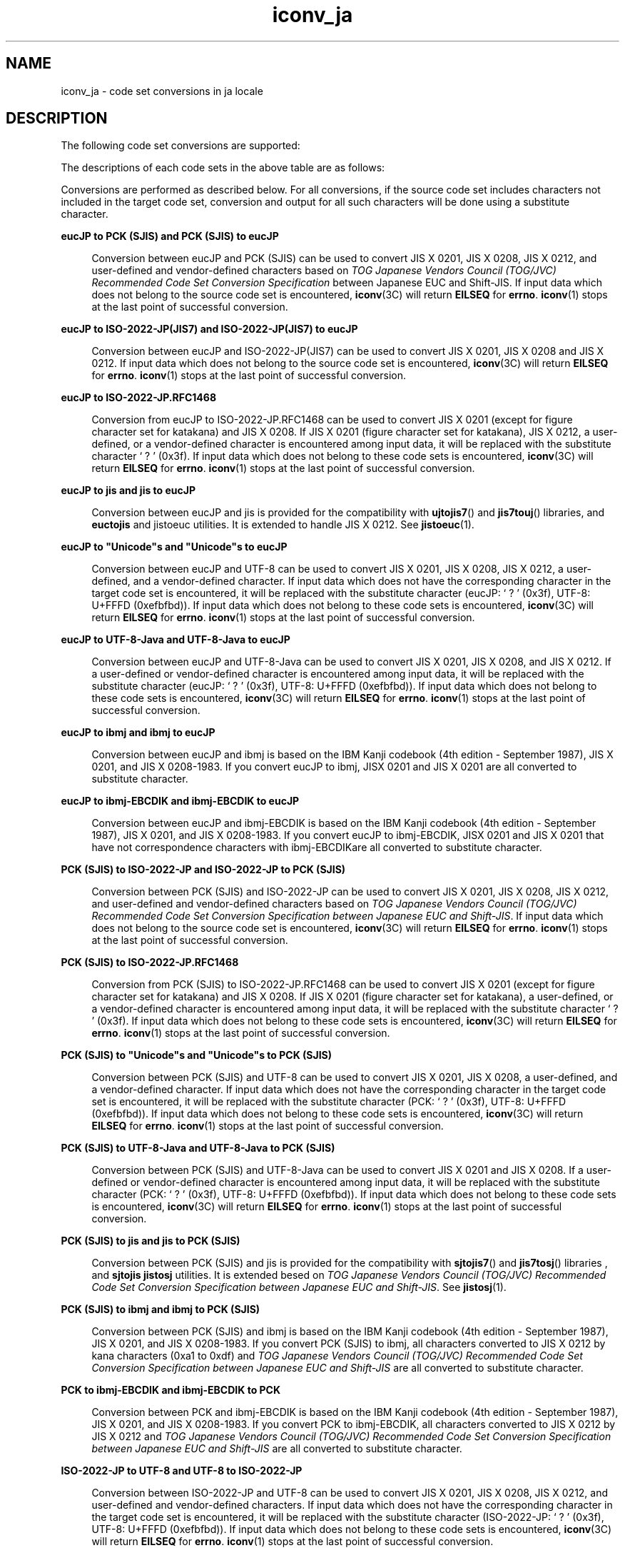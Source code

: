 '\" te
.\" Copyright (c) 1999, 2014, Oracle and/or its affiliates. All rights reserved.
.TH iconv_ja 5 "8 Jan 2014" "" "Standards, Environments, and Macros"
.SH NAME
iconv_ja \- code set conversions in ja locale
.SH DESCRIPTION
.sp
.LP
The following code set conversions are supported:
.sp

.sp
.TS
tab() box;
lw(2.08i) |lw(3.42i) 
lw(2.08i) |lw(3.42i) 
.
Code Set Conversions Supported
_
Source CodeTarget Code
_
eucJPPCK
eucJPISO-2022-JP
eucJPISO-2022-JP.RFC1468
eucJPJIS7
eucJPSJIS
eucJP"Unicode"s
eucJPUTF-8-Java
eucJPjis
eucJPibmj
eucJPibmj-EBCDIK
SJISeucJP
SJISISO-2022-JP
SJIS"Unicode"s
SJISjis
SJISibmj
PCKeucJP
PCK"Unicode"s
PCKUTF-8-Java
PCKISO-2022-JP
PCKISO-2022-JP.RFC1468
PCKjis
PCKibmj
PCKibmj-EBCDIK
ISO-2022-JPeucJP
ISO-2022-JPPCK
ISO-2022-JPSJIS
ISO-2022-JPUTF-8
"Unicode"seucJP
"Unicode"sSJIS
"Unicode"sPCK
UTF-8ISO-2022-JP
UTF-8ISO-2022-JP.RFC1468
UTF-8-JavaeucJP
UTF-8-JavaPCK
JIS7eucJP
jiseucJP
jisPCK
jisSJIS
ibmjeucJP
ibmjPCK
ibmjSJIS
ibmj-EBCDIKeucJP
ibmj-EBCDIKPCK
.TE

.sp

.sp
.TS
tab() box;
lw(1.94i) |lw(3.56i) 
lw(1.94i) |lw(3.56i) 
.
Code Set Conversions Supported
_
Source CodeTarget Code
_
eucJPibm930
eucJPibm931
eucJPibm939
eucJPibm5026
eucJPibm5035
eucJPFujitsuJEF-ascii-code
eucJPFujitsuJEF-kana-code
eucJPFujitsuJEF-ascii-face
eucJPFujitsuJEF-kana-face
eucJPHitachiKEIS83
eucJPHitachiKEIS90
eucJPNECJIPS
PCKibm930
PCKibm931
PCKibm939
PCKibm5026
PCKibm5035
PCKFujitsuJEF-ascii-code
PCKFujitsuJEF-kana-code
PCKFujitsuJEF-ascii-face
PCKFujitsuJEF-kana-face
PCKHitachiKEIS83
PCKHitachiKEIS90
PCKNECJIPS
UTF-8ibm930
UTF-8ibm931
UTF-8ibm939
UTF-8ibm5026
UTF-8ibm5035
"Unicode"sms932
"Unicode"seucJP-ms
UTF-8UTF-8-ms932
UTF-8FujitsuJEF-ascii-code
UTF-8FujitsuJEF-kana-code
UTF-8FujitsuJEF-ascii-face
UTF-8FujitsuJEF-kana-face
UTF-8HitachiKEIS83
UTF-8HitachiKEIS90
UTF-8NECJIPS
UTF-8-ms932UTF-8
ibm930eucJP
ibm930PCK
ibm930UTF-8
ibm931eucJP
ibm931PCK
ibm931UTF-8
ibm939eucJP
ibm939PCK
ibm939UTF-8
ibm5026eucJP
ibm5026PCK
ibm5026UTF-8
ibm5035eucJP
ibm5035PCK
ibm5035UTF-8
FujitsuJEF-ascii-codeeucJP
FujitsuJEF-ascii-codePCK
FujitsuJEF-ascii-codeUTF-8
FujitsuJEF-kana-codeeucJP
FujitsuJEF-kana-codePCK
FujitsuJEF-kana-codeUTF-8
FujitsuJEF-ascii-faceeucJP
FujitsuJEF-ascii-facePCK
FujitsuJEF-ascii-faceUTF-8
.TE

.sp

.sp
.TS
tab() box;
lw(1.94i) |lw(3.56i) 
lw(1.94i) |lw(3.56i) 
.
Code Set Conversions Supported
_
Source CodeTarget Code
_
FujitsuJEF-kana-faceeucJP
FujitsuJEF-kana-facePCK
FujitsuJEF-kana-faceUTF-8
HitachiKEIS83eucJP
HitachiKEIS83PCK
HitachiKEIS83UTF-8
HitachiKEIS90eucJP
HitachiKEIS90PCK
HitachiKEIS90UTF-8UTF-8
NECJIPSeucJP
NECJIPSPCK
NECJIPSUTF-8
ms932"Unicode"s
eucJP-ms"Unicode"s
.TE

.sp
.LP
The descriptions of each code sets in the above table are as follows:
.sp

.sp
.TS
tab() box;
lw(1.94i) |lw(3.56i) 
lw(1.94i) |lw(3.56i) 
.
Description of Supported Code Sets
_
CodesetDescription
_
eucJPJapanese EUC
PCKPC kanji
SJISthe same as PC kanji (eol in future)
ISO-2022-JPT{
Coded representation of the character sets ISO 646 IRV or JIS X 0201, JIS X 0208, and JIS X 0212  according to  \fIUI/OSF Application Platform Profile for Japanese Environment Version 1.1 item 7.1\fR using the designation sequence to G0 specified by ISO 2022
T}
.TE

.sp

.sp
.TS
tab() box;
lw(1.94i) |lw(3.56i) 
lw(1.94i) |lw(3.56i) 
.
Description of Supported Code Sets
_
CodesetDescription
_
JIS7same as ISO-2022-JP
ISO-2022-JP.RFC1468T{
Coded representation of the character sets ISO 646 IRV or JIS X 0201-1976 (except for figure character set for katakana),  and JIS X 0208-1983 according to RFC1468 (Request for Comments: 1468 Japanese Character Encoding for Internet Messages) using the designation sequence to G0 specified by ISO 2022
T}
jisT{
JIS 7bit code used in JLE, JFP 2.4 and the preceding releases
T}
ibmjIBM Kanji code
ibmj-EBCDIKT{
Maps single-byte code set (SBCS) of IBM host code to the character set that is called the EBCDIK code set in general.  The character code set includes the IBM code page 290 and threee more characters '`' (0x79),'{' (0xc0), and \&'}' (0xd0).  Japanese katakana characters are included, but lowercase alphabet letters are not.  In case of double-byte code set (DBCS), the description is the same as the code set "ibmj."
T}
"Unicode"sThe following encoding can be specified:
UTF8, UTF-16, UTF-32, UCS-2, UCS-4
Or either Endian can be specified:
T{
Big Endian: UTF-16BE, UTF-32BE, UCS-2BE, UCS-4BE
T}
T{
Little Endian: UTF-16LE, UTF-32LE, UCS-2LE, UCS-4LE
T}
UTF-8UNI CODE in UTF-8 representation
UTF-8-JavaUNI CODE implemented in Java
.TE

.sp

.sp
.TS
tab() box;
lw(1.94i) |lw(3.56i) 
lw(1.94i) |lw(3.56i) 
.
Description of Supported Code Sets
_
CodesetDescription
_
ibm930T{
IBM CCSID 930:  SBSC code page 290 (extended), character set 1172, DBCS code page 300, character set 1001 4370 user defined characters
T}
ibm931T{
IBM CCSID 931:  SBSC code page 37, character set 101, DBCS code page 300, character set 1001  4370 user defined characters
T}
ibm939T{
IBM CCSID 930:  SBSC code page 1027, character set 1172, DBCS code page 300, character set 1001 4370 user defined characters
T}
ibm5026T{
IBM CCSID 5026:  same as ibm930, except this code set supports 1880 user defined characters
T}
ibm5035T{
IBM CCSID 5035:  same as ibm939, except this code set supports 1880 user defined characters
T}
FujitsuJEF-ascii-codeT{
Fujitsu JEF code which uses EBCDIC(ASCII) as single byte character set. Charatcters differently handled between JIS C 6226:1978 and JIS X 0208:1983 are mapped based on code value.
T}
FujitsuJEF-ascii-faceT{
Fujitsu JEF code which uses EBCDIC(ASCII) as single byte character set. Charatcters differently handled between JIS C 6226:1978 and JIS X 0208:1983 are mapped based on character face.
T}
FujitsuJEF-kana-codeT{
Fujitsu JEF code which uses EBCDIC(Kana) as single byte character set. Caratcters differently handled between JIS C 6226:1978 and JIS X 0208:1983 are mapped based on code value.
T}
FujitsuJEF-kana-faceT{
Fujitsu JEF code which uses EBCDIC(Kana) as single byte character set. Charatcters differently handled between JIS C 6226:1978 and JIS X 0208:1983 are mapped based on character face.
T}
.TE

.sp

.sp
.TS
tab() box;
lw(1.94i) |lw(3.56i) 
lw(1.94i) |lw(3.56i) 
.
Description of Supported Code Sets
_
CodesetDescription
_
HitachiKEIS8Hitachi KEIS83
HitachiKEIS90Hitachi KEIS83
NECJIPSNEC JIPS code
ms932T{
Shift JIS codeset which is supported by Windows NT 3.51. Conversion betwenn this codeset and UTF-8 is done in the same way Windows NT 3.51 does.
T}
UTF-8-ms932T{
UTF-8 encoded Unicode which was converted from ms932
T}
.TE

.sp
.LP
Conversions are performed as described below. For all conversions, if the source code set includes characters not included in the target code set, conversion and output for all such characters will be done using a substitute character.
.sp
.ne 2
.mk
.na
\fBeucJP to PCK (SJIS) and PCK (SJIS) to eucJP\fR
.ad
.sp .6
.RS 4n
Conversion between eucJP and PCK (SJIS) can be used to convert JIS X 0201, JIS X 0208, JIS X 0212, and user-defined and vendor-defined characters based on \fITOG Japanese Vendors Council (TOG/JVC) Recommended Code Set Conversion Specification\fR  between Japanese EUC and Shift-JIS. If input data which does not belong to the source code set is encountered, \fBiconv\fR(3C) will return \fBEILSEQ\fR for \fBerrno\fR. \fBiconv\fR(1) stops at the last point of successful conversion.
.RE

.sp
.ne 2
.mk
.na
\fBeucJP to ISO-2022-JP(JIS7) and ISO-2022-JP(JIS7) to eucJP\fR
.ad
.sp .6
.RS 4n
Conversion between eucJP and ISO-2022-JP(JIS7) can be used to convert JIS X 0201, JIS X 0208 and JIS X 0212. If input data which does not belong to the source code set is encountered, \fBiconv\fR(3C) will return \fBEILSEQ\fR for \fBerrno\fR. \fBiconv\fR(1) stops at the last point of successful conversion.
.RE

.sp
.ne 2
.mk
.na
\fBeucJP to ISO-2022-JP.RFC1468\fR
.ad
.sp .6
.RS 4n
Conversion from eucJP to ISO-2022-JP.RFC1468 can be used to convert JIS X 0201 (except for figure character set for katakana) and JIS X 0208. If JIS X 0201 (figure character set for katakana), JIS X 0212, a user-defined, or a vendor-defined character is encountered among input data, it will be replaced with the substitute character ` ? ' (0x3f). If input data which does not belong to these code sets is encountered, \fBiconv\fR(3C) will return \fBEILSEQ\fR for \fBerrno\fR. \fBiconv\fR(1) stops at the last point of successful conversion.
.RE

.sp
.ne 2
.mk
.na
\fBeucJP to jis and jis to eucJP\fR
.ad
.sp .6
.RS 4n
Conversion between eucJP and jis is provided for the compatibility with  \fBujtojis7\fR(\|) and  \fBjis7touj\fR(\|) libraries, and  \fBeuctojis\fR and jistoeuc utilities. It is extended to handle JIS X 0212. See \fBjistoeuc\fR(1). 
.RE

.sp
.ne 2
.mk
.na
\fBeucJP to "Unicode"s and "Unicode"s to eucJP\fR
.ad
.sp .6
.RS 4n
Conversion between eucJP and UTF-8  can be used to convert JIS X 0201, JIS X 0208, JIS X 0212,  a user-defined, and a vendor-defined character.  If input data which does not have the corresponding character in the target code set is encountered, it will be replaced with the substitute character (eucJP: ` ? ' (0x3f), UTF-8: U+FFFD (0xefbfbd)).  If input data which does not belong to these code sets is encountered, \fBiconv\fR(3C) will return \fBEILSEQ\fR for \fBerrno\fR. \fBiconv\fR(1) stops at the last point of successful conversion.
.RE

.sp
.ne 2
.mk
.na
\fBeucJP to UTF-8-Java and UTF-8-Java to eucJP\fR
.ad
.sp .6
.RS 4n
Conversion between eucJP and UTF-8-Java can be used to convert JIS X 0201, JIS X 0208, and JIS X 0212. If a user-defined or vendor-defined character is encountered among input data, it will be replaced with the substitute character (eucJP: ` ? ' (0x3f), UTF-8: U+FFFD (0xefbfbd)). If input data which does  not belong to these code sets is encountered, \fBiconv\fR(3C) will return  \fBEILSEQ\fR for \fBerrno\fR. \fBiconv\fR(1) stops at the last point of successful conversion.
.RE

.sp
.ne 2
.mk
.na
\fBeucJP to ibmj and ibmj to eucJP\fR
.ad
.sp .6
.RS 4n
Conversion between eucJP and ibmj is based on the IBM Kanji codebook  (4th edition - September 1987), JIS X 0201, and JIS X 0208-1983. If you convert eucJP to ibmj,  JISX 0201 and JIS X 0201 are all converted to substitute character. 
.RE

.sp
.ne 2
.mk
.na
\fBeucJP to ibmj-EBCDIK and ibmj-EBCDIK to eucJP\fR
.ad
.sp .6
.RS 4n
Conversion between eucJP and ibmj-EBCDIK is based on the IBM Kanji codebook  (4th edition - September 1987), JIS X 0201, and JIS X 0208-1983.  If you convert eucJP to ibmj-EBCDIK,  JISX 0201 and JIS X 0201 that have not correspondence characters with ibmj-EBCDIKare all converted to substitute character. 
.RE

.sp
.ne 2
.mk
.na
\fBPCK (SJIS) to ISO-2022-JP and ISO-2022-JP to PCK (SJIS)\fR
.ad
.sp .6
.RS 4n
Conversion between PCK (SJIS) and ISO-2022-JP can be used to convert JIS X 0201, JIS X 0208, JIS X 0212, and user-defined and vendor-defined characters based on \fITOG Japanese Vendors Council (TOG/JVC) Recommended Code Set Conversion Specification between Japanese EUC and Shift-JIS\fR. If input data which does not belong to the source code set is encountered, \fBiconv\fR(3C) will return \fBEILSEQ\fR for \fBerrno\fR. \fBiconv\fR(1) stops at the last point of successful conversion.
.RE

.sp
.ne 2
.mk
.na
\fBPCK (SJIS) to ISO-2022-JP.RFC1468\fR
.ad
.sp .6
.RS 4n
Conversion from PCK (SJIS) to ISO-2022-JP.RFC1468 can be used to convert JIS X 0201 (except for figure character set for katakana) and JIS X 0208. If JIS X 0201 (figure character set for katakana), a user-defined, or a vendor-defined character is encountered among input data, it will be replaced with the substitute character ` ? ' (0x3f). If input data which does not belong to these code sets is encountered, \fBiconv\fR(3C) will return \fBEILSEQ\fR for \fBerrno\fR. \fBiconv\fR(1) stops at the last point of successful conversion.
.RE

.sp
.ne 2
.mk
.na
\fBPCK (SJIS) to "Unicode"s and "Unicode"s to PCK (SJIS)\fR
.ad
.sp .6
.RS 4n
Conversion between PCK (SJIS) and UTF-8 can be used to convert JIS X 0201, JIS X 0208, a user-defined, and a vendor-defined character. If input data which does not have the corresponding character in the target code set is encountered, it will be replaced with the substitute character (PCK: ` ? ' (0x3f), UTF-8: U+FFFD (0xefbfbd)). If input data which does not belong to these code sets is encountered, \fBiconv\fR(3C) will return \fBEILSEQ\fR for \fBerrno\fR. \fBiconv\fR(1) stops at the last point of successful conversion.
.RE

.sp
.ne 2
.mk
.na
\fBPCK (SJIS) to UTF-8-Java and UTF-8-Java to PCK (SJIS)\fR
.ad
.sp .6
.RS 4n
Conversion between PCK (SJIS) and UTF-8-Java can be used to convert JIS X 0201 and JIS X 0208. If a user-defined or vendor-defined character is encountered among input data, it will be replaced with the substitute character (PCK: ` ? ' (0x3f), UTF-8: U+FFFD (0xefbfbd)). If input data which does not belong to these code sets is encountered, \fBiconv\fR(3C) will return \fBEILSEQ\fR for \fBerrno\fR. \fBiconv\fR(1) stops at the last point of successful conversion.
.RE

.sp
.ne 2
.mk
.na
\fBPCK (SJIS) to jis and jis to PCK (SJIS)\fR
.ad
.sp .6
.RS 4n
Conversion between PCK (SJIS) and jis is provided for the compatibility with \fBsjtojis7\fR(\|) and \fBjis7tosj\fR(\|) libraries , and \fBsjtojis\fR \fBjistosj\fR utilities. It is extended besed on \fITOG Japanese Vendors Council (TOG/JVC) Recommended Code Set Conversion Specification between Japanese EUC and Shift-JIS\fR. See \fBjistosj\fR(1). 
.RE

.sp
.ne 2
.mk
.na
\fBPCK (SJIS) to ibmj and ibmj to PCK (SJIS)\fR
.ad
.sp .6
.RS 4n
Conversion between PCK (SJIS) and ibmj is based on the IBM Kanji codebook  (4th edition - September 1987), JIS X 0201, and JIS X 0208-1983. If you convert PCK (SJIS) to ibmj, all characters converted to JIS X 0212 by kana characters (0xa1 to 0xdf) and \fITOG Japanese Vendors Council (TOG/JVC) Recommended Code Set Conversion Specification between Japanese EUC and Shift-JIS\fR are all converted to substitute character. 
.RE

.sp
.ne 2
.mk
.na
\fBPCK to ibmj-EBCDIK and ibmj-EBCDIK to PCK\fR
.ad
.sp .6
.RS 4n
Conversion between PCK and ibmj-EBCDIK is based on the IBM Kanji codebook  (4th edition - September 1987), JIS X 0201, and JIS X 0208-1983. If you convert PCK to ibmj-EBCDIK, all characters converted to JIS X 0212 by JIS X 0212 and \fITOG Japanese Vendors Council (TOG/JVC) Recommended Code Set Conversion Specification between Japanese EUC and Shift-JIS\fR are all converted to substitute character. 
.RE

.sp
.ne 2
.mk
.na
\fBISO-2022-JP to UTF-8 and UTF-8 to ISO-2022-JP\fR
.ad
.sp .6
.RS 4n
Conversion between ISO-2022-JP and UTF-8 can be used to convert JIS X 0201, JIS X 0208, JIS X 0212, and user-defined and vendor-defined characters. If input data which does not have the corresponding character in the target code set is encountered, it will be replaced with the substitute character (ISO-2022-JP: ` ? ' (0x3f), UTF-8: U+FFFD (0xefbfbd)). If input data which does not belong to these code sets is encountered, \fBiconv\fR(3C) will return \fBEILSEQ\fR for \fBerrno\fR. \fBiconv\fR(1) stops at the last point of successful conversion.
.RE

.sp
.ne 2
.mk
.na
\fBUTF-8 to ISO-2022-JP.RFC1468\fR
.ad
.sp .6
.RS 4n
Conversion from UTF-8 to ISO-2022-JP.RFC1468 can be used to convert JIS X 0201 (except for figure character set for katakana) and JIS X 0208. If JIS X 0201 (figure character set for katakana), JIS X 0212, a user-defined, or a vendor-defined character is encountered among input data, it will be replaced with the substitute character ` ? ' (0x3f). If input data which does not belong to these code sets is encountered, \fBiconv\fR(3C) will return \fBEILSEQ\fR for \fBerrno\fR. \fBiconv\fR(1) stops at the last point of successful conversion.
.RE

.sp
.ne 2
.mk
.na
\fBeucJP, PCK, UTF-8 to ibm930, ibm931, ibm939, ibm5026, ibm5035\fR
.ad
.sp .6
.RS 4n
Conversion from eucJP, PCK, or UTF-8 to ibm930, ibm931, ibm939, ibm5026, ibm5035 can be used to convert characters defined in input code set. DBCS code page 300 and character set 1001 (CGCSGID 01001 00300) referenced in this release supports characters in JIS X 0208, IBM extension characters, and user defined characters. Any character which does not have corresponding character in the target code set is replaced with the substitute character. Since ibm931 does not support Kana characters in its single byte code set (SBCS), JIS X 0201 Kana characters are replaced with substitute characters in conversion to ibm931.
.RE

.sp
.ne 2
.mk
.na
\fBibm930, ibm931, ibm939, ibm5026, or ibm5035 to eucJP, PCK, or UTF-8\fR
.ad
.sp .6
.RS 4n
Conversion from ibm930, ibm931, ibm939, ibm5026, or ibm5035 to eucJP, PCK, or UTF-8 can be used to convert SBCS/DBCS characters defined in input code set. As described above, CGCSGID 01001 00300 referenced in this release supports characters in JIS X 0208, IBM extension characters, and user defined characters. Any character which does not have corresponding character in the target code set is replaced with the substitute character. And also, the range of the 1st byte of CGCSGID 01001 00300 is from 40 to 7F in hexadecimal. When the 1st byte is out of that range, \fBiconv\fR(3C) will return \fBEILSEQ\fR for \fBerrno\fR. \fBiconv\fR(1) stops at the last point of successful conversion.
.RE

.sp
.ne 2
.mk
.na
\fBFujitsuJEF-ascii-code or FujitsuJEF-kana-code to eucJP, PCK, or UTF-8: eucJP, PCK, or UTF-8 to FujitsuJEF-ascii-code or FujitsuJEF-kana-code\fR
.ad
.sp .6
.RS 4n
Conversion from FujitsuJEF-ascii-code or FujitsuJEF-kana-code to eucJP, PCK, or UTF-8 and eucJP, PCK, or UTF-8 to FujitsuJEF-ascii-code or FujitsuJEF-kana-code can be used to convert JIS X 0201, JIS X 0208, and JIS X 0212 characters defined in input code set. Input data which does not have corresponding character in the target code set is replaced with the substitude character. Characters handled differently between JIS C 6226:1978 and JIS X 0208:1983 are converted based on code value. In conversion to FujitsuJEF-kana-code, JIS X 0201 Katakana characters are replaced with the substitute character.
.RE

.sp
.ne 2
.mk
.na
\fBFujitsuJEF-ascii-face or FujitsuJEF-kana-face to eucJP, PCK, or UTF-8: eucJP, PCK, UTF-8 to FujitsuJEF-ascii-face or FujitsuJEF-kana-face\fR
.ad
.sp .6
.RS 4n
Characters handled differently between JIS C 6226:1978 and JIS X 0208:1983 are converted based on character face. Other behavior is same as that of FujitsuJEF-ascii-code or FujitsuJEF-kana-code.
.RE

.sp
.ne 2
.mk
.na
\fBHitachiKEIS83 to eucJP, PCK, or UTF-8: eucJP, PCK, UTF-8 to HitachiKEIS83\fR
.ad
.sp .6
.RS 4n
Conversion from HitachiKEIS83 to eucJP, PCK, or UTF-8 and from eucJP, PCK, UTF-8 to HitachiKEIS83 can be used to convert JIS X 0201, JIS X 0208, and JIS X 0212 characters. Input data which does not have corresponding character in the target code set is replaced with the substitude character. 
.RE

.sp
.ne 2
.mk
.na
\fBHitachiKEIS90 to eucJP, PCK, or UTF-8: eucJP, PCK, or UTF-8 to HitachiKEIS90\fR
.ad
.sp .6
.RS 4n
Behavior of conversion from HitachiKEIS90 to eucJP, PCK, or UTF-8 and from eucJP, PCK, or UTF-8 to HitachiKEIS90 is  same as that of KEIS83 except that this conversion uses KEIS90 instead of KEIS83.
.RE

.sp
.ne 2
.mk
.na
\fBNECJIPS to eucJP, PCK, or UTF-8: eucJP, PCK, or UTF-8 to NECJIPS\fR
.ad
.sp .6
.RS 4n
Conversion from NECJIPS to eucJP, PCK, or UTF-8 and eucJP, PCK, or UTF-8 to NECJIPS can be used to convert JIS X 0201, JIS X 0208, and JIS X 0212 characters. Input data which does not have corresponding character in the target code set is replaced with the substitude character. EBCDIC Katakana (EK) code is used for single byte character set.
.RE

.sp
.ne 2
.mk
.na
\fBms932 to "Unicode"s and "Unicode"s to ms932\fR
.ad
.sp .6
.RS 4n
Conversion between ms932 and UTF-8 is done using same way of mapping characters between the two codesets as Windows NT 3.51 does.
.RE

.sp
.ne 2
.mk
.na
\fBeucJP-ms to "Unicode"s and "Unicode"s to eucJP-ms\fR
.ad
.sp .6
.RS 4n
Conversion between eucJP and Unicodes is done using same way of mapping characters between the two codesets as Windows NT 3.51 does.
.RE

.sp
.ne 2
.mk
.na
\fBUTF-8 to UTF-8-ms932 and UTF-8-ms932 to UTF-8\fR
.ad
.sp .6
.RS 4n
This converts between  "UTF-8" and "UTF-8-ms932", which are UTF-8 encoded Unicode converted from PCK, and that converted from ms932.
.RE

.SH SEE ALSO
.sp
.LP
\fBiconv\fR(1), \fBjistoeuc\fR(1), \fBjistosj\fR(1), \fBiconv\fR(3C), \fBiconv\fR(5), \fBiconv_unicode\fR(5) 
